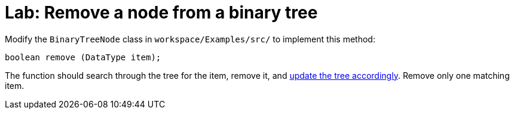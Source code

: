 = Lab: Remove a node from a binary tree

Modify the `BinaryTreeNode` class in  `workspace/Examples/src/` to implement
this method:

----
boolean remove (DataType item);
----

The function should search through the tree for the item, remove it, and
http://www.cs.usfca.edu/~galles/visualization/BST.html[update the tree accordingly].
Remove only one matching item.
